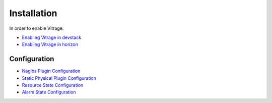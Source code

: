 ============
Installation
============

In order to enable Vitrage:

* `Enabling Vitrage in devstack <https://github.com/openstack/vitrage/blob/master/devstack/README.rst/>`_

* `Enabling Vitrage in horizon <https://github.com/openstack/vitrage-dashboard/blob/master/README.rst/>`_


-------------
Configuration
-------------

* `Nagios Plugin Configuration <https://github.com/openstack/vitrage/blob/master/doc/source/nagios-config.rst>`_

* `Static Physical Plugin Configuration <https://github.com/openstack/vitrage/blob/master/doc/source/static-physical-config.rst>`_

* `Resource State Configuration <https://github.com/openstack/vitrage/blob/master/doc/source/resource-state-config.rst>`_

* `Alarm State Configuration <https://github.com/openstack/vitrage/blob/master/doc/source/alarm-state-config.rst>`_
